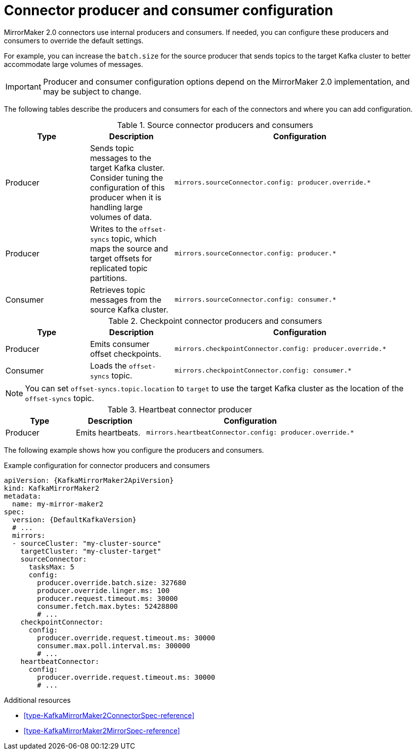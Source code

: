 // Module included in the following assemblies:
//
// assembly-config-mirrormaker2.adoc

[id='con-mirrormaker-producers-consumers-{context}']
= Connector producer and consumer configuration

[role="_abstract"]
MirrorMaker 2.0 connectors use internal producers and consumers.
If needed, you can configure these producers and consumers to override the default settings. 

For example, you can increase the `batch.size` for the source producer that sends topics to the target Kafka cluster to better accommodate large volumes of messages.

IMPORTANT: Producer and consumer configuration options depend on the MirrorMaker 2.0 implementation, and may be subject to change.  

The following tables describe the producers and consumers for each of the connectors and where you can add configuration. 

.Source connector producers and consumers
[cols="1,1a,3m",options="header"]
|===

|Type
|Description
|Configuration

|Producer
|Sends topic messages to the target Kafka cluster. Consider tuning the configuration of this producer when it is handling large volumes of data. 
|mirrors.sourceConnector.config: producer.override.*

|Producer
|Writes to the `offset-syncs` topic, which maps the source and target offsets for replicated topic partitions. 
|mirrors.sourceConnector.config: producer.*

|Consumer
|Retrieves topic messages from the source Kafka cluster.
|mirrors.sourceConnector.config: consumer.* 
|===

.Checkpoint connector producers and consumers
[cols="1,1a,3m",options="header"]
|===

|Type
|Description
|Configuration

|Producer
|Emits consumer offset checkpoints.
|mirrors.checkpointConnector.config: producer.override.* 

|Consumer
|Loads the `offset-syncs` topic.
|mirrors.checkpointConnector.config: consumer.*

|===

NOTE: You can set `offset-syncs.topic.location` to `target` to use the target Kafka cluster as the location of the `offset-syncs` topic. 

.Heartbeat connector producer
[cols="1,1a,3m",options="header"]
|===

|Type
|Description
|Configuration

|Producer
|Emits heartbeats.
|mirrors.heartbeatConnector.config: producer.override.*

|===

The following example shows how you configure the producers and consumers. 

.Example configuration for connector producers and consumers
[source,yaml,subs="+quotes,attributes"]
----
apiVersion: {KafkaMirrorMaker2ApiVersion}
kind: KafkaMirrorMaker2
metadata:
  name: my-mirror-maker2
spec:
  version: {DefaultKafkaVersion}
  # ...
  mirrors:
  - sourceCluster: "my-cluster-source"
    targetCluster: "my-cluster-target"
    sourceConnector:
      tasksMax: 5
      config:
        producer.override.batch.size: 327680
        producer.override.linger.ms: 100
        producer.request.timeout.ms: 30000
        consumer.fetch.max.bytes: 52428800
        # ...
    checkpointConnector:
      config:
        producer.override.request.timeout.ms: 30000
        consumer.max.poll.interval.ms: 300000
        # ...
    heartbeatConnector:
      config:
        producer.override.request.timeout.ms: 30000
        # ...      
----

[role="_additional-resources"]
.Additional resources

* xref:type-KafkaMirrorMaker2ConnectorSpec-reference[]
* xref:type-KafkaMirrorMaker2MirrorSpec-reference[]